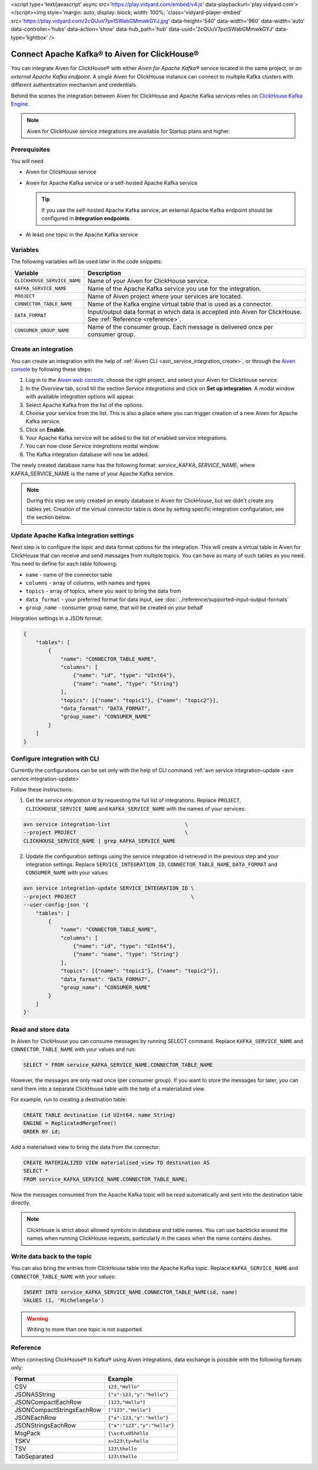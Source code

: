 <script type='text/javascript' async src='https://play.vidyard.com/embed/v4.js' data-playbackurl='play.vidyard.com'></script><img style='margin: auto; display: block; width: 100%; 'class='vidyard-player-embed' src='https://play.vidyard.com/2cQUuV7pxtSWabGMmwkGYJ.jpg' data-height='540' data-width='960' data-width='auto' data-controller='hubs' data-action='show' data-hub_path='hub' data-uuid='2cQUuV7pxtSWabGMmwkGYJ' data-type='lightbox' />

Connect Apache Kafka® to Aiven for ClickHouse®
==============================================

You can integrate Aiven for ClickHouse® with either *Aiven for Apache Kafka®* service located in the same project, or *an external Apache Kafka endpoint*. A single Aiven for ClickHouse instance can connect to multiple Kafka clusters with different authentication mechanism and credentials.

Behind the scenes the integration between Aiven for ClickHouse and Apache Kafka services relies on `ClickHouse Kafka Engine <https://clickhouse.com/docs/en/engines/table-engines/integrations/kafka/>`_.

.. note::

    Aiven for ClickHouse service integrations are available for Startup plans and higher.

Prerequisites
-------------

You will need

* Aiven for ClickHouse service
* Aiven for Apache Kafka service or a self-hosted Apache Kafka service


  .. Tip:: 

    If you use the self-hosted Apache Kafka service, an external Apache Kafka endpoint should be configured in **Integration endpoints**.

* At least one topic in the Apache Kafka service

Variables
-------------

The following variables will be used later in the code snippets:

============================     ==========================================================================================================
Variable                         Description
============================     ==========================================================================================================
``CLICKHOUSE_SERVICE_NAME``      Name of your Aiven for ClickHouse service.
``KAFKA_SERVICE_NAME``           Name of the Apache Kafka service you use for the integration.
``PROJECT``                      Name of Aiven project where your services are located.
``CONNECTOR_TABLE_NAME``         Name of the Kafka engine virtual table that is used as a connector.
``DATA_FORMAT``                  Input/output data format in which data is accepted into Aiven for ClickHouse. See :ref:`Reference <reference>`.
``CONSUMER_GROUP_NAME``          Name of the consumer group. Each message is delivered once per consumer group.
============================     ==========================================================================================================

Create an integration
----------------------

You can create an integration with the help of :ref:`Aiven CLI <avn_service_integration_create>`, or through the `Aiven console <https://console.aiven.io/>`_ by following these steps:

1. Log in to the `Aiven web console <https://console.aiven.io/>`_, choose the right project, and select your Aiven for ClickHouse service.
#. In the *Overview* tab, scroll till the section *Service integrations* and click on **Set up integration**. A modal window with available integration options will appear.
#. Select Apache Kafka from the list of the options.
#. Choose your service from the list. This is also a place where you can trigger creation of a new Aiven for Apache Kafka service.
#. Click on **Enable**.
#. Your Apache Kafka service will be added to the list of enabled service integrations.
#. You can now close *Service integrations* modal window.
#. The Kafka integration database will now be added.

The newly created database name has the following format: `service_KAFKA_SERVICE_NAME`, where KAFKA_SERVICE_NAME is the name of your Apache Kafka service.

.. note::

    During this step we only created an empty database in Aiven for ClickHouse, but we didn't create any tables yet. Creation of the virtual connector table is done by setting specific integration configuration, see the section below.


Update Apache Kafka integration settings
-----------------------------------------

Next step is to configure the topic and data format options for the integration. This will create a virtual table in Aiven for ClickHouse that can receive and send messages from multiple topics. You can have as many of such tables as you need. You need to define for each table following:


* ``name`` - name of the connector table
* ``columns`` - array of columns, with names and types
* ``topics`` - array of topics, where you want to bring the data from
* ``data_format`` - your preferred format for data input, see :doc:`../reference/supported-input-output-formats`
* ``group_name`` - consumer group name, that will be created on your behalf

Integration settings in a JSON format:

.. code:: json

    {
        "tables": [
            {
                "name": "CONNECTOR_TABLE_NAME",
                "columns": [
                    {"name": "id", "type": "UInt64"},
                    {"name": "name", "type": "String"}
                ],
                "topics": [{"name": "topic1"}, {"name": "topic2"}],
                "data_format": "DATA_FORMAT",
                "group_name": "CONSUMER_NAME"
            }
        ]
    }

Configure integration with CLI
--------------------------------

Currently the configurations can be set only with the help of CLI command :ref:`avn service integration-update <avn service integration-update>`

Follow these instructions:

1. Get *the service integration id* by requesting the full list of integrations. Replace ``PROJECT``, ``CLICKHOUSE_SERVICE_NAME`` and ``KAFKA_SERVICE_NAME`` with the names of your services:

.. code::

    avn service integration-list                        \
    --project PROJECT                                   \
    CLICKHOUSE_SERVICE_NAME | grep KAFKA_SERVICE_NAME

2. Update the configuration settings using the service integration id retrieved in the previous step and your integration settings. Replace ``SERVICE_INTEGRATION_ID``, ``CONNECTOR_TABLE_NAME``, ``DATA_FORMAT`` and ``CONSUMER_NAME`` with your values:

.. code::

    avn service integration-update SERVICE_INTEGRATION_ID \
    --project PROJECT                                     \
    --user-config-json '{
        "tables": [
            {
                "name": "CONNECTOR_TABLE_NAME",
                "columns": [
                    {"name": "id", "type": "UInt64"},
                    {"name": "name", "type": "String"}
                ],
                "topics": [{"name": "topic1"}, {"name": "topic2"}],
                "data_format": "DATA_FORMAT",
                "group_name": "CONSUMER_NAME"
            }
        ]
    }'


Read and store data
-------------------
In Aiven for ClickHouse you can consume messages by running SELECT command. Replace ``KAFKA_SERVICE_NAME`` and ``CONNECTOR_TABLE_NAME`` with your values and run:

.. code:: sql

    SELECT * FROM service_KAFKA_SERVICE_NAME.CONNECTOR_TABLE_NAME

However, the messages are only read once (per consumer group). If you want to store the messages for later, you can send them into a separate ClickHouse table with the help of a materialized view.

For example, run to creating a destination table:

.. code:: sql

    CREATE TABLE destination (id UInt64, name String)
    ENGINE = ReplicatedMergeTree()
    ORDER BY id;

Add a materialised view to bring the data from the connector:

.. code:: sql

    CREATE MATERIALIZED VIEW materialised_view TO destination AS
    SELECT *
    FROM service_KAFKA_SERVICE_NAME.CONNECTOR_TABLE_NAME;


Now the messages consumed from the Apache Kafka topic will be read automatically and sent into the destination table directly.


.. note::

    ClickHouse is strict about allowed symbols in database and table names. You can use backticks around the names when running ClickHouse requests, particularly in the cases when the name contains dashes.


Write data back to the topic
----------------------------

You can also bring the entries from ClickHouse table into the Apache Kafka topic. Replace ``KAFKA_SERVICE_NAME`` and ``CONNECTOR_TABLE_NAME`` with your values:

.. code:: sql

    INSERT INTO service_KAFKA_SERVICE_NAME.CONNECTOR_TABLE_NAME(id, name)
    VALUES (1, 'Michelangelo')

.. warning::

    Writing to more than one topic is not supported.

.. _reference:

Reference
----------

When connecting ClickHouse® to Kafka® using Aiven integrations, data exchange is possible with the following formats only:

============================     ====================================================================================
Format                           Example
============================     ====================================================================================
CSV                              ``123,"Hello"``
JSONASString                     ``{"x":123,"y":"hello"}``
JSONCompactEachRow               ``[123,"Hello"]``
JSONCompactStringsEachRow        ``["123","Hello"]``
JSONEachRow                      ``{"x":123,"y":"hello"}``
JSONStringsEachRow               ``{"x":"123","y":"hello"}``
MsgPack                          ``{\xc4\x05hello``
TSKV                             ``x=123\ty=hello``
TSV                              ``123\thello``
TabSeparated                     ``123\thello``
============================     ====================================================================================
